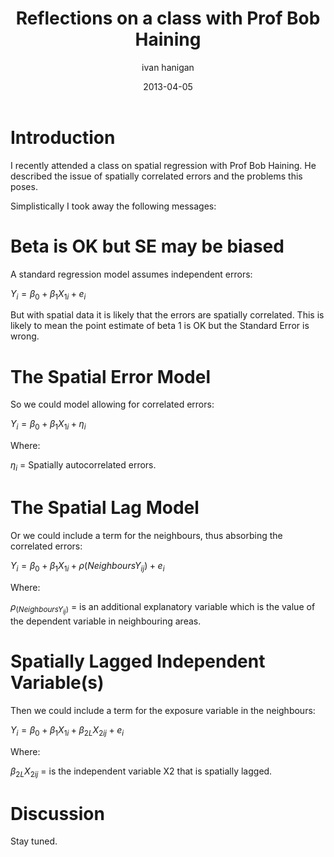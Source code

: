 #+TITLE:     Reflections on a class with Prof Bob Haining
#+AUTHOR:    ivan hanigan
#+EMAIL:     ivan_hanigan@Django
#+DATE:      2013-04-05
#+LaTeX_HEADER: \usepackage{amssymb,amsmath}

* Introduction
I recently attended a class on spatial regression with Prof Bob Haining.  
He described the issue of spatially correlated errors and the problems this poses.

Simplistically I took away the following messages:

* Beta is OK but SE may be biased

A standard regression model assumes independent errors:

$Y_{i} = \beta_{0} + \beta_{1} X_{1i} + e_{i}$

But with spatial data it is likely that the errors are spatially correlated.  
This is likely to mean the point estimate of beta 1 is OK but the Standard Error is wrong.

* The Spatial Error Model
So we could model allowing for correlated errors:

$Y_{i} = \beta_{0} + \beta_{1} X_{1i} + \eta_{i}$

Where:

$\eta_{i}$ = Spatially autocorrelated errors.

* The Spatial Lag Model
Or we could include a term for the neighbours, thus absorbing the correlated errors:

$Y_{i} = \beta_{0} + \beta_{1} X_{1i} + \rho(Neighbours Y_{ij}) + e_{i}$

Where:

$\rho_(Neighbours Y_{ij})$ = is an additional explanatory variable which is the value of the dependent variable in neighbouring areas. 

* Spatially Lagged Independent Variable(s)
Then we could include a term for the exposure variable in the neighbours:

$Y_{i} = \beta_{0} + \beta_{1} X_{1i} + \beta_{2L} X_{2ij} + e_{i}$

Where:

$\beta_{2L} X_{2ij}$ = is the independent variable X2 that is spatially lagged.

* Discussion

Stay tuned.

